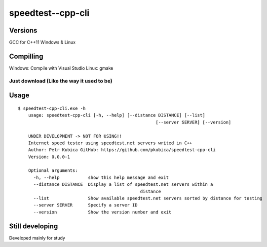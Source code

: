 speedtest--cpp-cli
=============

Versions
--------
GCC for C++11
Windows & Linux 

Compilling
------------
Windows: Compile with Visual Studio 
Linux: gmake

Just download (Like the way it used to be)
~~~~~~~~~~~~~~~~~~~~~~~~~~~~~~~~~~~~~~~~~~

Usage
-----

::

    $ speedtest-cpp-cli.exe -h
	usage: speedtest-cpp-cli [-h, --help] [--distance DISTANCE] [--list]
							 [--server SERVER] [--version]

	UNDER DEVELOPMENT -> NOT FOR USING!!
	Internet speed tester using speedtest.net servers writed in C++
	Author: Petr Kubica GitHub: https://github.com/pkubica/speedtest-cpp-cli
	Version: 0.0.0-1

	Optional arguments:
	  -h, --help           show this help message and exit
	  --distance DISTANCE  Display a list of speedtest.net servers within a
						   distance
	  --list               Show available speedtest.net servers sorted by distance for testing
	  --server SERVER      Specify a server ID
	  --version            Show the version number and exit

Still developing
-------------
Developed mainly for study